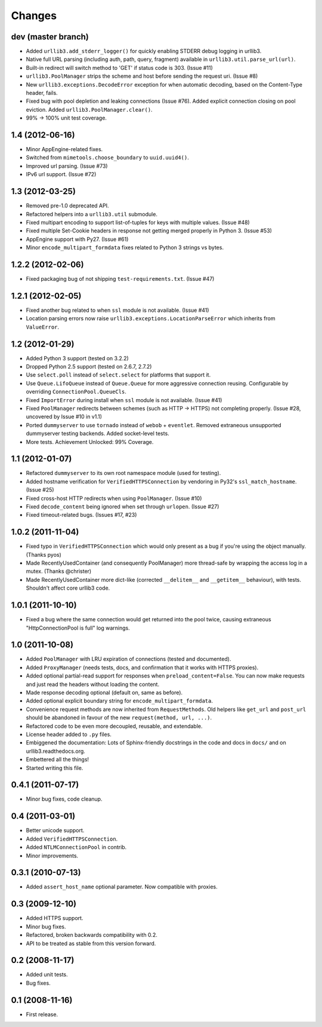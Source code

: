 Changes
=======

dev (master branch)
+++++++++++++++++++

* Added ``urllib3.add_stderr_logger()`` for quickly enabling STDERR debug
  logging in urllib3.

* Native full URL parsing (including auth, path, query, fragment) available in
  ``urllib3.util.parse_url(url)``.

* Built-in redirect will switch method to 'GET' if status code is 303.
  (Issue #11)

* ``urllib3.PoolManager`` strips the scheme and host before sending the request
  uri. (Issue #8)

* New ``urllib3.exceptions.DecodeError`` exception for when automatic decoding,
  based on the Content-Type header, fails.

* Fixed bug with pool depletion and leaking connections (Issue #76). Added
  explicit connection closing on pool eviction. Added
  ``urllib3.PoolManager.clear()``.

* 99% -> 100% unit test coverage.


1.4 (2012-06-16)
++++++++++++++++

* Minor AppEngine-related fixes.

* Switched from ``mimetools.choose_boundary`` to ``uuid.uuid4()``.

* Improved url parsing. (Issue #73)

* IPv6 url support. (Issue #72)


1.3 (2012-03-25)
++++++++++++++++

* Removed pre-1.0 deprecated API.

* Refactored helpers into a ``urllib3.util`` submodule.

* Fixed multipart encoding to support list-of-tuples for keys with multiple
  values. (Issue #48)

* Fixed multiple Set-Cookie headers in response not getting merged properly in
  Python 3. (Issue #53)

* AppEngine support with Py27. (Issue #61)

* Minor ``encode_multipart_formdata`` fixes related to Python 3 strings vs
  bytes.


1.2.2 (2012-02-06)
++++++++++++++++++

* Fixed packaging bug of not shipping ``test-requirements.txt``. (Issue #47)


1.2.1 (2012-02-05)
++++++++++++++++++

* Fixed another bug related to when ``ssl`` module is not available. (Issue #41)

* Location parsing errors now raise ``urllib3.exceptions.LocationParseError``
  which inherits from ``ValueError``.


1.2 (2012-01-29)
++++++++++++++++

* Added Python 3 support (tested on 3.2.2)

* Dropped Python 2.5 support (tested on 2.6.7, 2.7.2)

* Use ``select.poll`` instead of ``select.select`` for platforms that support
  it.

* Use ``Queue.LifoQueue`` instead of ``Queue.Queue`` for more aggressive
  connection reusing. Configurable by overriding ``ConnectionPool.QueueCls``.

* Fixed ``ImportError`` during install when ``ssl`` module is not available.
  (Issue #41)

* Fixed ``PoolManager`` redirects between schemes (such as HTTP -> HTTPS) not
  completing properly. (Issue #28, uncovered by Issue #10 in v1.1)

* Ported ``dummyserver`` to use ``tornado`` instead of ``webob`` +
  ``eventlet``. Removed extraneous unsupported dummyserver testing backends.
  Added socket-level tests.

* More tests. Achievement Unlocked: 99% Coverage.


1.1 (2012-01-07)
++++++++++++++++

* Refactored ``dummyserver`` to its own root namespace module (used for
  testing).

* Added hostname verification for ``VerifiedHTTPSConnection`` by vendoring in
  Py32's ``ssl_match_hostname``. (Issue #25)

* Fixed cross-host HTTP redirects when using ``PoolManager``. (Issue #10)

* Fixed ``decode_content`` being ignored when set through ``urlopen``. (Issue
  #27)

* Fixed timeout-related bugs. (Issues #17, #23)


1.0.2 (2011-11-04)
++++++++++++++++++

* Fixed typo in ``VerifiedHTTPSConnection`` which would only present as a bug if
  you're using the object manually. (Thanks pyos)

* Made RecentlyUsedContainer (and consequently PoolManager) more thread-safe by
  wrapping the access log in a mutex. (Thanks @christer)

* Made RecentlyUsedContainer more dict-like (corrected ``__delitem__`` and
  ``__getitem__`` behaviour), with tests. Shouldn't affect core urllib3 code.


1.0.1 (2011-10-10)
++++++++++++++++++

* Fixed a bug where the same connection would get returned into the pool twice,
  causing extraneous "HttpConnectionPool is full" log warnings.


1.0 (2011-10-08)
++++++++++++++++

* Added ``PoolManager`` with LRU expiration of connections (tested and
  documented).
* Added ``ProxyManager`` (needs tests, docs, and confirmation that it works
  with HTTPS proxies).
* Added optional partial-read support for responses when
  ``preload_content=False``. You can now make requests and just read the headers
  without loading the content.
* Made response decoding optional (default on, same as before).
* Added optional explicit boundary string for ``encode_multipart_formdata``.
* Convenience request methods are now inherited from ``RequestMethods``. Old
  helpers like ``get_url`` and ``post_url`` should be abandoned in favour of
  the new ``request(method, url, ...)``.
* Refactored code to be even more decoupled, reusable, and extendable.
* License header added to ``.py`` files.
* Embiggened the documentation: Lots of Sphinx-friendly docstrings in the code
  and docs in ``docs/`` and on urllib3.readthedocs.org.
* Embettered all the things!
* Started writing this file.


0.4.1 (2011-07-17)
++++++++++++++++++

* Minor bug fixes, code cleanup.


0.4 (2011-03-01)
++++++++++++++++

* Better unicode support.
* Added ``VerifiedHTTPSConnection``.
* Added ``NTLMConnectionPool`` in contrib.
* Minor improvements.


0.3.1 (2010-07-13)
++++++++++++++++++

* Added ``assert_host_name`` optional parameter. Now compatible with proxies.


0.3 (2009-12-10)
++++++++++++++++

* Added HTTPS support.
* Minor bug fixes.
* Refactored, broken backwards compatibility with 0.2.
* API to be treated as stable from this version forward.


0.2 (2008-11-17)
++++++++++++++++

* Added unit tests.
* Bug fixes.


0.1 (2008-11-16)
++++++++++++++++

* First release.

